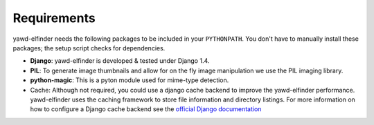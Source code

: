 ************
Requirements
************

yawd-elfinder needs the following packages to be included in your ``PYTHONPATH``.
You don't have to manually install these packages; the setup script 
checks for dependencies.  

* **Django**: yawd-elfinder is developed & tested under Django 1.4.
   
* **PIL**: To generate image thumbnails and allow for on the fly image manipulation we use the PIL imaging library.
   
* **python-magic**: This is a pyton module used for mime-type detection.

* Cache: Although not required, you could use a django cache backend to improve the  yawd-elfinder performance. yawd-elfinder uses the caching framework to store file information and directory listings. For more information on how to configure a Django cache backend see the `official Django documentation <https://docs.djangoproject.com/en/1.4/topics/cache/#setting-up-the-cache>`_